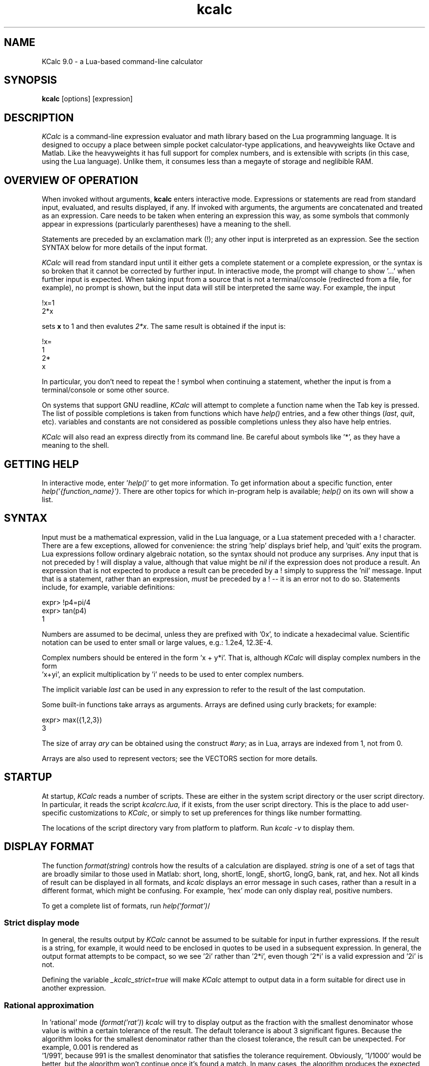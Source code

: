 .\" Copyright (C) 2004-2024 Kevin Boone 
.\" Permission is granted to any individual or institution to use, copy, or
.\" redistribute this software so long as all of the original files are
.\" included, that it is not sold for profit, and that this copyright notice
.\" is retained.
.\"
.TH kcalc 1 "June 2024"
.SH NAME
KCalc 9.0 \- a Lua-based command-line calculator 
.SH SYNOPSIS
.B kcalc
.RB [options]\ [expression] 
.PP

.SH DESCRIPTION

\fIKCalc\fR is a command-line expression evaluator and math library based on
the Lua programming language. It is designed to occupy a place between simple
pocket calculator-type applications, and heavyweights like Octave and Matlab.
Like the heavyweights it has full support for complex numbers, and is
extensible with scripts (in this case, using the Lua language).  Unlike them,
it consumes less than a megayte of storage and neglibible RAM.


.SH OVERVIEW OF OPERATION

When invoked without arguments, \fBkcalc\fR enters interactive mode. 
Expressions or statements are read from standard input, evaluated, and
results displayed, if any. If invoked with arguments, the arguments
are concatenated and treated as an expression. Care needs to be taken
when entering an expression this way, as some symbols that commonly 
appear in expressions (particularly parentheses) have a meaning to
the shell. 

Statements are preceded by an exclamation mark (!); any other input is
interpreted as an expression.  See the section SYNTAX below for more details of
the input format.

\fIKCalc\fR will read from standard input until it either gets a complete
statement or a complete expression, or the syntax is so broken that it cannot
be corrected by further input. In interactive mode, the prompt will change to
show '...' when further input is expected. When taking input from a source that
is not a terminal/console (redirected from a file, for example), no prompt is
shown, but the input data will still be interpreted the same way.  For example,
the input

.nf
!x=1
2*x
.fi

sets \fBx\fR to 1 and then evalutes \fI2*x\fR. The same result is 
obtained if the input is: 

.nf
!x=
1
2*
x
.fi

In particular, you don't need to repeat the ! symbol when continuing a
statement, whether the input is from a terminal/console or some
other source. 

On systems that support GNU readline, \fIKCalc\fR will attempt to complete
a function name when the Tab key is pressed. The list of possible completions
is taken from functions which have \fIhelp()\fR entries, and a few
other things (\fIlast\fR, \fIquit\fR, etc). variables and constants are
not considered as possible completions unless they also have help
entries.

\fIKCalc\fR will also read an express directly from its command line. Be
careful about symbols like '*', as they have a meaning to the shell. 

.SH GETTING HELP 

In interactive mode, enter '\fIhelp()\fR' to get more 
information. To get information about a specific function, enter
\fIhelp('{function_name}')\fR. There are other topics for which
in-program help is available; \fIhelp()\fR on its own will show a 
list. 


.SH SYNTAX 

Input must be a mathematical expression, valid in the Lua language,
or a Lua statement preceded with a ! character. There are a few
exceptions, allowed for convenience: the string 'help' displays
brief help, and 'quit' exits the program. Lua expressions follow
ordinary algebraic notation, so the syntax should not produce any 
surprises. Any input that is not preceded by ! will display a value,
although that value might be \fInil\fR if the expression does not
produce a result. An expression that is not expected to produce a
result can be preceded by a ! simply to suppress the 'nil' message.
Input that is a statement, rather than an expression, \fImust\fR be
preceded by a ! -- it is an error not to do so. Statements include,
for example, variable definitions:

.nf 
expr> !p4=pi/4
expr> tan(p4)
1
.fi     

Numbers are assumed to be decimal, unless they are prefixed with '0x', 
to indicate a hexadecimal value. Scientific notation can be used to enter
small or large values, e.g.: 1.2e4, 12.3E-4. 

Complex numbers should be entered in the form 'x + y*i'. That is,
although \fIKCalc\fR will display complex numbers in the form
 'x+yi', an explicit multiplication by 'i' needs to be used to
enter complex numbers.

The implicit variable \fIlast\fR can be used in any expression to
refer to the result of the last computation.

Some built-in functions take arrays as arguments. Arrays are
defined using curly brackets; for example:

.nf 
expr> max({1,2,3}) 
3
.fi     

The size of array \fIary\fR can be obtained using the construct
\fI#ary\fR; as in Lua, arrays are indexed from 1, not from 0.

Arrays are also used to represent vectors; see the VECTORS section
for more details.

.SH STARTUP

At startup, \fIKCalc\fR reads a number of scripts. These are either in
the system script directory or the user script directory. In particular,
it reads the script \fIkcalcrc.lua\fR, if it exists, from the
user script directory. This is the place to add user-specific 
customizations to \fIKCalc\fR, or simply to set up preferences for
things like number formatting.

The locations of the script directory vary from platform to platform.
Run \fIkcalc -v\fR to display them.


.SH DISPLAY FORMAT 

The function \fIformat(string)\fR controls how the results of a calculation
are displayed. \fIstring\fR is one of a set of tags that are broadly
similar to those used in Matlab: short, long, shortE, longE, shortG,
longG, bank, rat, and hex. Not all kinds of result can be displayed
in all formats, and \fIkcalc\fR displays an error message in such cases,
rather than a result in a different format, which might be confusing.
For example, 'hex' mode can only display real, positive numbers.

To get a complete list of formats, run \fIhelp('format')\fR/

.SS Strict display mode

In general, the results output by \fIKCalc\fR cannot be assumed to
be suitable for input in further expressions. If the result is a 
string, for example, it would need to be enclosed in quotes to be
used in a subsequent expression. In general, the output format attempts
to be compact, so we see '2i' rather than '2*i', even though '2*i' is 
a valid expression and '2i' is not. 

Defining the variable \fI_kcalc_strict=true\fR will make \fIKCalc\fR
attempt to output data in a form suitable for direct use in 
another expression.

.SS Rational approximation

In 'rational' mode (\fIformat('rat')\fR) \fIkcalc\fR will try to
display output as the fraction with the smallest denominator whose
value is within a certain tolerance of the result. The default 
tolerance is about 3 significant figures. Because the algorithm looks
for the smallest denominator rather than the closest tolerance, the 
result can be unexpected. For example, 0.001 is rendered as
 '1/991', because 991 is the smallest denominator that satisfies the
tolerance requirement. Obviously, '1/1000' would be better, but
the algorithm won't continue once it's found a match. In many cases, 
the algorithm produces the expected result, and quite quickly; but
if greater control is required of the output, consider using the
\fIdec2rat\fR function explicitly. Note that 'rat' mode does work with
complex numbers, but the results will often look rather ugly and
confusing.


.SH "COMMAND-LINE OPTIONS"
.TP
.BI -i
Continue to enter interactive mode, even in situations where 
\fIKCalc\fR would normally stop (for example, an expression was
specified on the command line).
.LP
.TP
.BI -s\ {file}
Runs the specified Lua script. Note that the file specified is 
interpreted as a raw Lua script, not the input form that \fIKCalc\fR
uses for interactive mode. That is, statements don't need to be
preceded with !, and output should be produced using \fIprint()\fR.
Once the script has been executed, \fIKCalc\fR will stop, unless
forced to continue by the \fB-i\fR switch.
.LP
.TP
.BI -v
Display the version infomation, and some configuration details
such as the locations of the script directories. 
.LP
.TP
.BI -w\ {cols}
Sets the display width. Long output, such as the help text associated with
particular functions, will be split up at word boundaries to fit the screen.
If no width is set, \fIKCalc\fR will try to work out the screen width, and
default to 80 characters if it can't. If output is not to a TTY device, then
the width can still be set. In this case, however, text is not broken at
all if no width is set.

Note that this formatting only applies to string data; numbers, tables, 
etc., will always be output on one line.
.LP

.SH MODULES

\fIKCalc\fR is supplied with a basic library of trigonometric, root-finding,
financial, and statistical functions. 
Functionality can be extended easily by defining
new functions in the Lua programming language.

Unlike previous versions, \fBKCalc\fR v9.0 only loads a subset of the math
library at start-up. This is to make start-up faster on slow systems. Additional
modules can be loaded using \fB!import('module')\fR. 

Note that \fB!import()\fR behaves exactly like the Lua function
\fBrequire()\fR, except that it carries out some additional, internal
refresh operations. For example, newly-added function names are added
to the list of auto-completion candidates. 

To get a list of installed modules, use \fBhelp('modules')\fR 

New modules can be added in the system or user script directories. A
module must have a filename that ends in '.lua', and begin with a
specific comment that identifies it. The module will probably add
specific help text for its functions. Any of the predefined modules
can be used as a template for new ones.

.SH DATA FROM FILES

\fBKCalc()\fR can read and write values from external files, which can
be particularly helpful for statistical calculations. If you need to
use a file for data, it is assumed that there are multiple data items, so
they are always read into an array.

The function \fBread_csv('file')\fR (from the \fBfile\fR module) 
reads values from the file, all on one line, separated by commas,
and appends them to an array, which is returned. 
Values can themselves be arrays, which must be enclosed in {} brackets.

Alternatively, the data can just be expressed as a Lua source file. For
example, if the file \fBx.dat\fR contains the text

x = {1,2,3}

then it can be read, and the array 'x' assigned, by running

\fB!dofile ('x.dat')\fR 

The function \fBwrite_csv ('file', array)\fR writes the values of the
array in a suitable format for reading back using  \fBread_csv()\fR .

The function \fBwrite_csv2 ('file', array)\fR writes the array with
one element per line. If the elements themselves are arrays, then they
are expanded on the same line and separated by commas. This 
"two-dimensional" format should be suitable for writing a two-dimentional
array (array of arrays) in such a way that it can be read by a 
spreadsheet program.

.SH VECTORS

\fIKCalc\fR has a \fBvector\fR module that provides basic operations on
vectors, such as the dot product. Vectors are represented as Lua
arrays. Vector elements can be complex numbers, if required.

.SH TECHNICAL NOTES

.SS Precision

All arithmetic is done with whatever standard double-precision 
floating-point value is provided by the C compiler. On nearly all
platforms this is a 32-bit value, giving a precision of about
sixteen significant figures, with a largest value of about 10^308
and a smallest value of about 10^-323. Because some precision is lost in
most calculation steps, many functions will not provide even the 
sixteen-figure precision that the number format offers.

.SS Overflows

Arithmetic overflows are not considered errors; nor are divisions by zero.
Operations which overflow take the value 'huge', which can be tested. 
For example 1/0==huge' evaluates to 'true'.

.SS Simplifying input of single-valued functions

Many \fIKCalc\fR functions take a single-valued function as an argument.
For example, the functions for finding roots do this -- they need
to have an equation to solve for zero, and the equation 
is provided as a Lua function. 

The function can be provided as a Lua function, or as a string of text.
For example, these invocations are equivalent:

expr> solve_secant ("x^2 + 5*x + 6", 0, -100, 1e-10)
expr> solve_secant (function(x) return x^2 + 5*x + 6 end, 0, -100, 1e-7)

Both find the value of \fBx\fR that satisfies \fIx^2+5x+6=0\fR in the 
range 0 - -100, with a result correct to the seventh decimal place.
The difference is primarily one of speed: the Lua function in the 
second example only needs to be compiled once, whereas the string in the
first example is compiled on each iteration of the solver. On modern
computers, this difference is unlikely to be significant. 

It is important to understand, however, that the string representation
assumes that the independent variable is called 'x'; nothing else will
work. The Lua function does not have this -- albeit minor -- limitation.

Another way to work with single-valued functions is to define them
in advance, and then use their names:

expr> !function quad(y) return y^2 + 5*y + 6 end
expr> solve_secant (quad, 0, -100, 1e-7)

.SH BUGS AND LIMITATIONS

Hexadecimal output format only supports positive integers.

There is as yet no support for binary or octal numbers, or abitrary 
number bases.

The only supported data types, both in interactive mode and in scripts, are
floating-point numbers (which may be complex), strings, and arrays of these
(which are actually Lua tables).  In particular, there is no integer data type.
As a result, care must be taken when testing whether two values are exactly
equal.

.SH AUTHOR AND LEGAL
\fIKCalc\fR
is maintained by Kevin Boone, and is open source under the
terms of the GNU Public Licence, version 3.0. There is no warranty
of any kind.

.SH FURTHER INFORMATION 
For full details of Lua syntax and functions, see:
http://www.lua.org/manual/5.2/manual.html


.\" end of file
